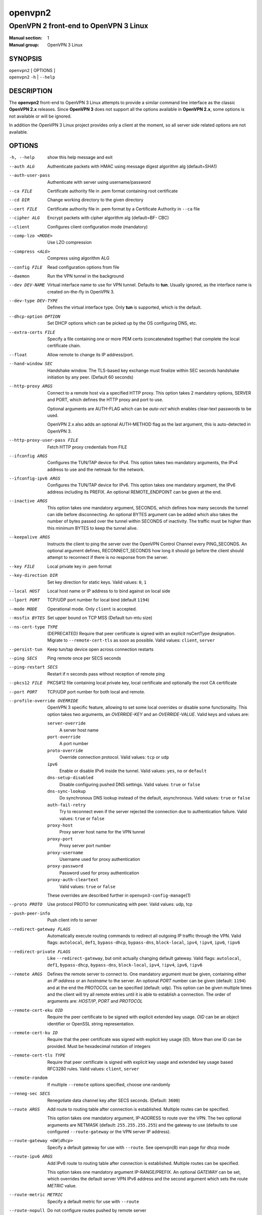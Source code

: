 ========
openvpn2
========

--------------------------------------
OpenVPN 2 front-end to OpenVPN 3 Linux
--------------------------------------

:Manual section: 1
:Manual group: OpenVPN 3 Linux

SYNOPSIS
========
| ``openvpn2`` [ OPTIONS ]
| ``openvpn2`` ``-h`` | ``--help``


DESCRIPTION
===========
The **openvpn2** front-end to OpenVPN 3 Linux attempts to provide a similar
command line interface as the classic **OpenVPN 2.x** releases.  Since
**OpenVPN 3** does not support all the options available in **OpenVPN 2.x**,
some options is not available or will be ignored.

In addition the OpenVPN 3 Linux project provides only a client at the moment,
so all server side related options are not available.


OPTIONS
=======

-h, --help            show this help message and exit

--auth ALG            Authenticate packets with HMAC using message digest
                      algorithm alg (default=SHA1)

--auth-user-pass      Authenticate with server using username/password

--ca FILE             Certificate authority file in .pem format containing
                      root certificate

--cd DIR              Change working directory to the given directory

--cert FILE           Certificate authority file in .pem format by a
                      Certificate Authority in ``--ca`` file

--cipher ALG          Encrypt packets with cipher algorithm alg (default=BF-
                      CBC)

--client              Configures client configuration mode (mandatory)

--comp-lzo <MODE>     Use LZO compression

--compress <ALG>      Compress using algorithm ALG

--config FILE         Read configuration options from file

--daemon              Run the VPN tunnel in the background

--dev DEV-NAME        Virtual interface name to use for VPN tunnel.
                      Defaults to **tun**.  Usually ignored, as the
                      interface name is created on-the-fly in OpenVPN 3.

--dev-type DEV-TYPE   Defines the virtual interface type.  Only **tun** is
                      supported, which is the default.

--dhcp-option OPTION  Set DHCP options which can be picked up by the OS
                      configuring DNS, etc.

--extra-certs FILE    Specify a file containing one or more PEM certs
                      (concatenated together) that complete the local
                      certificate chain.

--float               Allow remote to change its IP address/port.

--hand-window SEC     Handshake window.  The TLS-based key exchange must
                      finalize within SEC seconds handshake initiation by
                      any peer.  (Default 60 seconds)

--http-proxy ARGS
                      Connect to a remote host via a specified HTTP proxy.
                      This option takes 2 mandatory options, SERVER and PORT,
                      which defines the HTTP proxy and port to use.

                      Optional arguments are AUTH-FLAG which can be *auto-nct*
                      which enables clear-text passwords to be used.

                      OpenVPN 2.x also adds an optional AUTH-METHOD flag
                      as the last argument, this is auto-detected in
                      OpenVPN 3.

--http-proxy-user-pass FILE
                      Fetch HTTP proxy credentials from FILE

--ifconfig ARGS
                      Configures the TUN/TAP device for IPv4.  This option
                      takes two mandatory arguments, the IPv4 address to use
                      and the netmask for the network.

--ifconfig-ipv6 ARGS
                      Configures the TUN/TAP device for IPv6.  This option
                      takes one mandatory argument, the IPv6 address including
                      its PREFIX.  An optional REMOTE_ENDPOINT can be given
                      at the end.

--inactive ARGS
                      This option takes one mandatory argument, SECONDS, which
                      defines how many seconds the tunnel can idle before
                      disconnecting.  An optional BYTES argument can be added
                      which also takes the number of bytes passed over the
                      tunnel within SECONDS of inactivity.  The traffic must
                      be higher than this minimum BYTES to keep the tunnel
                      alive.

--keepalive ARGS
                      Instructs the client to ping the server over the
                      OpenVPN Control Channel every PING_SECONDS.  An optional
                      argument defines, RECONNECT_SECONDS how long it should go 
                      before the client should attempt to reconnect if there
                      is no response from the server.

--key FILE
                      Local private key in .pem format

--key-direction DIR
                      Set key direction for static keys.
                      Valid values: ``0``, ``1``

--local HOST
                      Local host name or IP address to to bind against on
                      local side

--lport PORT          TCP/UDP port number for local bind (default ``1194``)

--mode MODE           Operational mode.  Only ``client`` is accepted.

--mssfix BYTES        Set upper bound on TCP MSS (Default tun-mtu size)

--ns-cert-type TYPE   (DEPRECATED) Require that peer certificate is signed
                      with an explicit nsCertType designation.  Migrate to
                      ``--remote-cert-tls`` as soon as possible.  Valid
                      values: ``client``, ``server``

--persist-tun         Keep tun/tap device open across connection restarts

--ping SECS           Ping remote once per SECS seconds

--ping-restart SECS   Restart if n seconds pass without reception of remote
                      ping

--pkcs12 FILE         PKCS#12 file containing local private key, local
                      certificate and optionally the root CA certificate

--port PORT           TCP/UDP port number for both local and remote.

--profile-override OVERRIDE
                      OpenVPN 3 specific feature, allowing to set some local
                      overrides or disable some functionality.  This option
                      takes two arguments, an *OVERRIDE-KEY* and an
                      *OVERRIDE-VALUE*.  Valid keys and values are:

                      ``server-override``
                        A server host name

                      ``port-override``
                        A port number

                      ``proto-override``
                        Override connection protocol.
                        Valid values: ``tcp`` or ``udp``

                      ``ipv6``
                        Enable or disable IPv6 inside the tunnel.
                        Valid values: ``yes``, ``no`` or ``default``

                      ``dns-setup-disabled``
                        Disable configuring pushed DNS settings.
                        Valid values: ``true`` or ``false``

                      ``dns-sync-lookup``
                        Do synchronous DNS lookup instead of the default,
                        asynchronous.
                        Valid values: ``true`` or ``false``

                      ``auth-fail-retry``
                        Try to reconnect even if the server rejected the
                        connection due to authentication failure.
                        Valid values: ``true`` or ``false``

                      ``proxy-host``
                        Proxy server host name for the VPN tunnel

                      ``proxy-port``
                        Proxy server port number

                      ``proxy-username``
                        Username used for proxy authentication

                      ``proxy-password``
                        Password used for proxy authentication

                      ``proxy-auth-cleartext``
                        Valid values: ``true`` or ``false``

                      These overrides are described further in
                      ``openvpn3-config-manage``\(1)

--proto PROTO         Use protocol PROTO for communicating with peer.
                      Valid values: udp, tcp

--push-peer-info      Push client info to server

--redirect-gateway FLAGS
                      Automatically execute routing commands to redirect all
                      outgoing IP traffic through the VPN.  Valid flags:
                      ``autolocal``, ``def1``, ``bypass-dhcp``, ``bypass-dns``,
                      ``block-local``, ``ipv4``, ``!ipv4``, ``ipv6``, ``!ipv6``

--redirect-private FLAGS
                      Like ``--redirect-gateway``, but omit actually changing
                      default gateway.  Valid flags: ``autolocal``, ``def1``,
                      ``bypass-dhcp``, ``bypass-dns``, ``block-local``,
                      ``ipv4``, ``!ipv4``, ``ipv6``, ``!ipv6``

--remote ARGS
                      Defines the remote server to connect to.  One
                      mandatory argument must be given, containing either
                      an *IP address* or an *hostname* to the server.  An
                      optional *PORT* number can be given
                      (default: ``1194``) and at the end the *PROTOCOL* can
                      be specified (default: ``udp``).  This option can be
                      given multiple times and the client will try all
                      remote entries until it is able to establish a
                      connection.  The order of arguments are: *HOST/IP*,
                      *PORT* and *PROTOCOL*

--remote-cert-eku OID
                      Require the peer certificate to be signed with
                      explicit extended key usage.  *OID* can be an object
                      identifier or OpenSSL string representation.

--remote-cert-ku ID
                      Require that the peer certificate was signed with
                      explicit key usage (*ID*).  More than one ID can be
                      provided.  Must be hexadecimal notation of integers

--remote-cert-tls TYPE
                      Require that peer certificate is signed with explicit
                      key usage and extended key usage based RFC3280 rules.
                      Valid values: ``client``, ``server``

--remote-random       If multiple ``--remote`` options specified, choose one
                      randomly

--reneg-sec SECS      Renegotiate data channel key after SECS seconds.
                      (Default: ``3600``)

--route ARGS
                      Add route to routing table after connection is
                      established.  Multiple routes can be specified.

                      This option takes one mandatory argument, IP-ADDRESS
                      to route over the VPN.  The two optional arguments
                      are NETMASK (default: ``255.255.255.255``) and the
                      gateway to use (defaults to use configured
                      ``--route-gateway`` or the VPN server IP address).


--route-gateway <GW|dhcp>
                      Specify a default gateway for use with ``--route``.
                      See openvpn\(8) man page for dhcp mode

--route-ipv6 ARGS
                      Add IPv6 route to routing table after connection is
                      established.  Multiple routes can be specified.

                      This option takes one mandatory argument IP-RANGE/PREFIX.
                      An optional *GATEWAY* can be set, which overrides the
                      default server VPN IPv6 address and the second
                      argument which sets the route *METRIC* value.

--route-metric METRIC
                      Specify a default metric for use with ``--route``

--route-nopull        Do not configure routes pushed by remote server

--server-poll-timeout SECS
                      How long to wait for a response from a remote server
                      during connection setup (Default: *120* seconds)

--setenv ARGS
                      Set a custom environmental variable to pass to script.
                      This takes two mandatory arguments, variable NAME
                      and VALUE.

--static-challenge ARGS
                      Enable static challenge/response protocol.  This
                      takes one mandatory option, *MESSAGE*, which will
                      be presented to the user before the connection
                      attempt.  An optional argument, *ECHO*, indicates
                      if the user input should be echoed back to the
                      user during input entry.

--tcp-queue-limit NUM
                      Maximum number (*NUM*)of queued TCP output packets

--tls-auth ARGS
                      Enables an additional HMAC authentication on TLS
                      control channel.  This takes a mandatory argument,
                      *FILE*, which must be a shared secret between server
                      and client.  The optional *KEY-DIRECTION* argument
                      defines which sub-key pair in *FILE* to use for HMAC
                      signing and verification.
                      Valid values are ``0`` or ``1``.

--tls-cert-profile PROFILE
                      Sets certificate profile which defines acceptable
                      crypto algorithms.  Valid profiles: legacy, preferred,
                      suiteb

--tls-client          Enable TLS and assume client role during TLS
                      handshake.  Implicitly added when using ``--client``

--tls-crypt FILE      Encrypts the TLS control channel with a shared secret
                      key (FILE).  This CANNOT be combined with ``--tls-auth``

--tls-timeout SECS    Packet retransmit timeout on TLS control channel if
                      no ACK from remote within n seconds.
                      (Default: *2* seconds)

--topology TYPE       Set tunnel topology type.  Default is ``net30``.
                      Recommended: ``subnet``, but this must match the
                      server setting.
                      Valid topologies: ``subnet``, ``net30``

--tran-window SECS    Transition window -- old data channel key can live
                      this many seconds after new after new key renegotiation
                      begins.  (Default: ``3600`` secs)

--tun-mtu SIZE        Set TUN/TAP device MTU to SIZE and derive TCP/UDP from
                      it (default is 1500)

--verb LEVEL          Set log verbosity level.  Log levels are NOT compatible
                      with OpenVPN 2 ``--verb``

--verify-x509-name ARGS
                     Accept connections only with a host with a specific
                     X509 subject or CN match string.  This option takes
                     one mandatory argument, which is a MATCH string and
                     an optional match FLAG.

                     FLAG can be:

                     ``name``
                       Match against complete X.509 Common Name field


                     ``name-prefix``
                       The MATCH value must be match the beginning of the
                       X.509 Common Name field.  If the X.509 certificate
                       contains 'server-1.example.org', it will be a match
                       if the MATCH value is 'server-'.  It will not be a
                       match if values like 'server-2' or '.example.org' is
                       used.


                     ``subject``
                       The MATCH value must be the full and complete
                       X.509 Subject field.  This is the default behaviour.


IGNORED OPTIONS
===============
The options in this list will be silently ignored.  Some of these options
have not yet been implemented in the OpenVPN 3 Core library and others
are not relevant any more.  But none of these options will break any
existing configurations.

--chroot DIR          Chroot to this directory after initialization.  Not
                      applicable with OpenVPN 3, which uses a different
                      execution model.

--down                Run a script after the tunnel has been torn down.
                      Running scripts via OpenVPN 3 is not supported, and
                      using this option will display a warning.  See the
                      NOTES section below for details.

--down-pre            This is related to when the ``--down`` script is being
                      run during the disconnection.  See the NOTES section
                      below regarding script execution in OpenVPN 3.

--explicit-exit-notify <ATTEMPTS>
                        On exit/restart, send exit signal to remote end.
                        Automatically configured with OpenVPN 3

--group GROUP         Run OpenVPN with GROUP group credentials.  Not needed
                      with OpenVPN 3 which uses a different privilege
                      separation approach
--nice LEVEL          Change process priority.  Not supported in OpenVPN 3

--nobind              Do not bind to local address and port.  This is default
                      behaviour in OpenVPN 3
--persist-key         Do not re-read key files across connection restarts.
                      Not needed.  OpenVPN 3 keeps keys as embedded file
                      elements in the configuration

--rcvbuf SIZE         Set the TCP/UDP receive buffer size.  Not supported in
                      OpenVPN 3

--resolv-retry SECS   If hostname resolve fails for ``--remote``, retry
                      resolve for n seconds before failing.  Not supported
                      by OpenVPN 3.

--script-security LEVEL
                      This option is ignored, as OpenVPN 3 itself does not
                      execute any external scripts.

--sndbuf SIZE         Set the TCP/UDP send buffer size.  Not supported in
                      OpenVPN 3.

--socket-flags FLAGS
                      Applies flags to the transport socket.  Not supported
                      in OpenVPN 3.

--up                  Run a script after the tunnel has been established.
                      Running scripts via OpenVPN 3 is not supported, and
                      using this option will display a warning.  See the
                      NOTES section below for details.

--user USER           Run OpenVPN with USER user credentials.  Not needed
                      with OpenVPN 3 which uses a different privilege
                      separation approach


NOTES
=====

SCRIPT EXECUTION
----------------

OpenVPN 3 does not implement any support for running external scripts or program
during its life cycle.  This is by design.  Running scripts is a security risk,
and needs to be handled carefully.  In classic OpenVPN 2.x setups, scripts are
run with the same privileges as the ``openvpn``\(8) process.  If the process is
started as root, the script may be run as root.  Which is why the
``--script-security`` option is available and by default disabling running most
external programs.

This does not mean it is impossible to trigger programs to perform operations
when certain OpenVPN events occur.  OpenVPN 3 Linux is using D-Bus actively and
it issues several signals as the state changes.  It also means you can write
your own front-end doing its own calls how you prefer while starting and
managing the VPN session at the same time.  This allows a much better
flexibility and allows to adopt VPN session management into the execution flow
which is needed.  And the implementation can do its own security assessments on
how it will tackle these scenarios.

There are at least three ways how to adopt to the OpenVPN 3 model:

#### 1.  Watching D-Bus StateChange signals for your own sessions

When a session is started, it is possible to subscribe to signals issued by the
VPN client process over D-Bus.  It is only possible to subscribe to signals
related to the session owner's own sessions.  These signals are sent by the
Session Manager (``net.openvpn.v3.sessions``,
``openvpn3-service-sessionmgr``\(8))

Example:

    $ dbus-monitor --system --monitor sender=net.openvpn.v3.sessions,interface=net.openvpn.v3.sessions,member=StatusChange


#### 2.  Manage the life cycle of VPN sessions on your own

This means wrapping the starting of VPN sessions on your own.  Either you wrap
``openvpn3 session-start`` or ``openvpn2`` calls in your own scripts, or you can
connect directly to the Configuration Manager (``net.openvpn.v3.configuration``,
``openvpn3-service-configmgr``\(8)) and Session Manager
(``net.openvpn.v3.sessions``, ``openvpn3-service-sessionmgr``\(8)) to import
configuration profiles and start/stop VPN sessions as needed, as well as
subscribing to D-Bus signals as well to handle various the states a VPN session
will go through.  This is fairly simple to do using the already available
openvpn3 Python module.  Example code can be found in the
[OpenVPN 3 Linux source tree](https://github.com/OpenVPN/openvpn3-linux/tree/master/src/tests/python)
or by studying the source code of ``openvpn2``\(1) and ``openvpn3-autoload``\(8),
which both are Python scripts.

Configurations and sessions managed via D-Bus by your own scripts can still be
further managed by the ``openvpn3``\(1) command line interface.


#### 3.  Subscribing to NetworkChange signals from [net.openvpn.v3.netcfg](https://github.com/OpenVPN/openvpn3-linux/blob/master/docs/dbus/dbus-service-net.openvpn.v3.netcfg.md)

This is also a scripting possibility, which is more useful for system wide
script triggering.  A program or script can subscribe to specific network change
events caused by OpenVPN sessions.  These signals contains information about
virtual network interfaces which has been created or removed, IP addresses added
or removed from devices, routing configuration as well as DNS resolver changes.

For an example how to do this, see the [example script]( https://github.com/OpenVPN/openvpn3-linux/blob/master/src/tests/python/netcfg-netchg-subscription)
in the OpenVPN 3 Linux source directory.

**Please note** that, by default, this script must be run as ``root`` or the
``openvpn`` user on the system.  It is possible to allow other users or groups
this privilege, by extending the D-Bus policy for the ``net.openvpn.v3.netcfg``
service.  But granting this privilege too widely may result in unwanted
information leakage related to VPN interface configurations.


SEE ALSO
========

``openvpn``\(8)
``openvpn3``\(1)
``openvpn3-config-manage``\(1)
